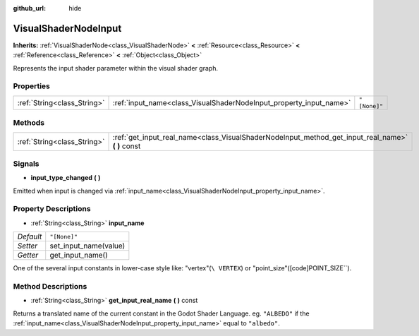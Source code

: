 :github_url: hide

.. Generated automatically by doc/tools/makerst.py in Godot's source tree.
.. DO NOT EDIT THIS FILE, but the VisualShaderNodeInput.xml source instead.
.. The source is found in doc/classes or modules/<name>/doc_classes.

.. _class_VisualShaderNodeInput:

VisualShaderNodeInput
=====================

**Inherits:** :ref:`VisualShaderNode<class_VisualShaderNode>` **<** :ref:`Resource<class_Resource>` **<** :ref:`Reference<class_Reference>` **<** :ref:`Object<class_Object>`

Represents the input shader parameter within the visual shader graph.

Properties
----------

+-----------------------------+--------------------------------------------------------------------+--------------+
| :ref:`String<class_String>` | :ref:`input_name<class_VisualShaderNodeInput_property_input_name>` | ``"[None]"`` |
+-----------------------------+--------------------------------------------------------------------+--------------+

Methods
-------

+-----------------------------+------------------------------------------------------------------------------------------------------+
| :ref:`String<class_String>` | :ref:`get_input_real_name<class_VisualShaderNodeInput_method_get_input_real_name>` **(** **)** const |
+-----------------------------+------------------------------------------------------------------------------------------------------+

Signals
-------

.. _class_VisualShaderNodeInput_signal_input_type_changed:

- **input_type_changed** **(** **)**

Emitted when input is changed via :ref:`input_name<class_VisualShaderNodeInput_property_input_name>`.

Property Descriptions
---------------------

.. _class_VisualShaderNodeInput_property_input_name:

- :ref:`String<class_String>` **input_name**

+-----------+-----------------------+
| *Default* | ``"[None]"``          |
+-----------+-----------------------+
| *Setter*  | set_input_name(value) |
+-----------+-----------------------+
| *Getter*  | get_input_name()      |
+-----------+-----------------------+

One of the several input constants in lower-case style like: "vertex"(``\ VERTEX``) or "point_size"([code]POINT_SIZE``).

Method Descriptions
-------------------

.. _class_VisualShaderNodeInput_method_get_input_real_name:

- :ref:`String<class_String>` **get_input_real_name** **(** **)** const

Returns a translated name of the current constant in the Godot Shader Language. eg. ``"ALBEDO"`` if the :ref:`input_name<class_VisualShaderNodeInput_property_input_name>` equal to ``"albedo"``.

